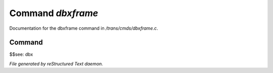 *******************
Command *dbxframe*
*******************

Documentation for the dbxframe command in */trans/cmds/dbxframe.c*.

Command
=======

$$see: dbx



*File generated by reStructured Text daemon.*
